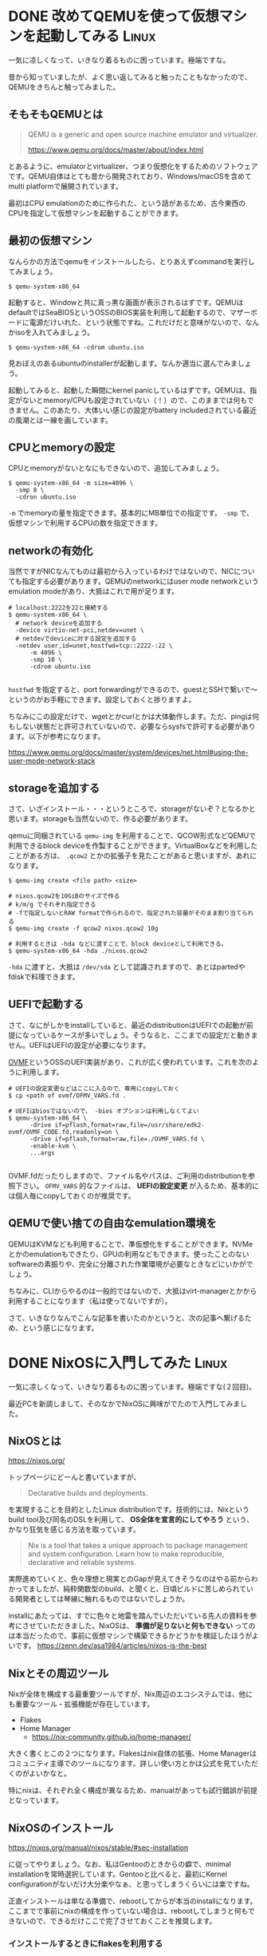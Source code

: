 #+startup: content logdone inlneimages

#+hugo_base_dir: ../
#+hugo_section: post/2024/10
#+author: derui

* DONE 改めてQEMUを使って仮想マシンを起動してみる :Linux:
CLOSED: [2024-10-05 土 16:19]
:PROPERTIES:
:EXPORT_FILE_NAME: launch-vm-with-qemu
:END:
一気に凉しくなって、いきなり着るものに困っています。極端ですな。

昔から知っていましたが、よく思い返してみると触ったこともなかったので、QEMUをきちんと触ってみました。

#+html: <!--more-->

** そもそもQEMUとは
#+begin_quote
QEMU is a generic and open source machine emulator and virtualizer.

https://www.qemu.org/docs/master/about/index.html
#+end_quote

とあるように、emulatorとvirtualizer、つまり仮想化をするためのソフトウェアです。QEMU自体はとても昔から開発されており、Windows/macOSを含めてmulti platformで展開されています。

最初はCPU emulationのために作られた、という話があるため、古今東西のCPUを指定して仮想マシンを起動することができます。


** 最初の仮想マシン
なんらかの方法でqemuをインストールしたら、とりあえずcommandを実行してみましょう。

#+begin_src shell
  $ qemu-system-x86_64
#+end_src

起動すると、Windowと共に真っ黒な画面が表示されるはずです。QEMUはdefaultではSeaBIOSというOSSのBIOS実装を利用して起動するので、マザーボードに電源だけいれた、という状態ですね。これだけだと意味がないので、なんかisoを入れてみましょう。

#+begin_src shell
  $ qemu-system-x86_64 -cdrom ubuntu.iso
#+end_src

見おぼえのあるubuntuのinstallerが起動します。なんか適当に選んでみましょう。

起動してみると、起動した瞬間にkernel panicしているはずです。QEMUは、指定がないとmemory/CPUも設定されていない（！）ので、このままでは何もできません。このあたり、大体いい感じの設定がbattery includedされている最近の風潮とは一線を画しています。

** CPUとmemoryの設定
CPUとmemoryがないとなにもできないので、追加してみましょう。

#+begin_src shell
  $ qemu-system-x86_64 -m size=4096 \
    -smp 8 \
    -cdron ubuntu.iso
#+end_src

~-m~ でmemoryの量を指定できます。基本的にMB単位での指定です。 ~-smp~ で、仮想マシンで利用するCPUの数を指定できます。

** networkの有効化
当然ですがNICなんてものは最初から入っているわけではないので、NICについても指定する必要があります。QEMUのnetworkにはuser mode networkというemulation modeがあり、大抵はこれで用が足ります。

#+begin_src shell
  # localhost:2222を22と接続する
  $ qemu-system-x86_64 \
    # network deviceを追加する
    -device virtio-net-pci,netdev=unet \
    # netdevでdeviceに対する設定を追加する
    -netdev user,id=unet,hostfwd=tcp::2222-:22 \
        -m 4096 \
        -smp 10 \
        -cdrom ubuntu.iso

#+end_src

~hostfwd~ を指定すると、port forwardingができるので、guestとSSHで繋いで～というのがお手軽にできます。設定しておくと捗りますよ。

ちなみにこの設定だけで、wgetとかcurlとかは大体動作します。ただ、pingは何もしない状態だと許可されていないので、必要ならsysfsで許可する必要があります。以下が参考になります。

https://www.qemu.org/docs/master/system/devices/net.html#using-the-user-mode-network-stack

** storageを追加する
さて、いざインストール・・・というところで、storageがないぞ？となるかと思います。storageも当然ないので、作る必要があります。

qemuに同梱されている ~qemu-img~ を利用することで、QCOW形式などQEMUで利用できるblock deviceを作製することができます。VirtualBoxなどを利用したことがある方は、 ~.qcow2~ とかの拡張子を見たことがあると思いますが、あれになります。

#+begin_src shell
  $ qemu-img create <file path> <size>

  # nixos.qcow2を10GiBのサイズで作る
  # k/m/g でそれぞれ指定できる
  # -fで指定しないとRAW formatで作られるので、指定された容量がそのまま割り当てられる
  $ qemu-img create -f qcow2 nixos.qcow2 10g

  # 利用するときは -hda などに渡すことで、block deviceとして利用できる。
  $ qemu-system-x86_64 -hda ./nixos.qcow2 
#+end_src

~-hda~ に渡すと、大抵は ~/dev/sda~ として認識されますので、あとはpartedやfdiskで料理できます。

** UEFIで起動する
さて、なにがしかをinstallしていると、最近のdistributionはUEFIでの起動が前提になっているケースが多いでしょう。そうなると、ここまでの設定だと動きません。UEFIはUEFIの設定が必要になります。

[[https://github.com/tianocore/tianocore.github.io/wiki/OVMF][OVMF]]というOSSのUEFI実装があり、これが広く使われています。これを次のように利用します。

#+begin_src shell
  # UEFIの設定変更などはここに入るので、専用にcopyしておく
  $ cp <path of ovmf/OFMV_VARS.fd .

  # UEFIはbiosではないので、 -bios オプションは利用しなくてよい
  $ qemu-system-x86_64 \
        -drive if=pflash,format=raw,file=/usr/share/edk2-ovmf/OVMF_CODE.fd,readonly=on \
        -drive if=pflash,format=raw,file=./OVMF_VARS.fd \
        -enable-kvm \
        ...args

#+end_src

OVMF.fdだったりしますので、ファイル名やパスは、ご利用のdistributionを参照下さい。 ~OFMV_VARS~ 的なファイルは、 *UEFIの設定変更* が入るため、基本的には個人毎にcopyしておくのが推奨です。

** QEMUで使い捨ての自由なemulation環境を
QEMUはKVMなども利用することで、準仮想化をすることができます。NVMeとかのemulationもできたり、GPUの利用などもできます。使ったことのないsoftwareの素振りや、完全に分離された作業環境が必要なときなどにいかがでしょう。

ちなみに、CLIからやるのは一般的ではないので、大抵はvirt-managerとかから利用することになります（私は使ってないですが）。

さて、いきなりなんでこんな記事を書いたのかというと、次の記事へ繋げるため、という感じになります。

* DONE NixOSに入門してみた :Linux:
CLOSED: [2024-10-13 日 11:13]
:PROPERTIES:
:EXPORT_FILE_NAME: nixos-starter
:END:

一気に凉しくなって、いきなり着るものに困っています。極端ですな(２回目)。


最近PCを新調しまして、そのなかでNixOSに興味がでたので入門してみました。

#+html: <!--more-->

** NixOSとは
https://nixos.org/

トップページにどーんと書いていますが、

#+begin_quote
Declarative builds and deployments.
#+end_quote

を実現することを目的としたLinux distributionです。技術的には、Nixというbuild tool及び同名のDSLを利用して、 **OS全体を宣言的にしてやろう** という、かなり狂気を感じる方法を取っています。

#+begin_quote
Nix is a tool that takes a unique approach to package management and system configuration. Learn how to make reproducible, declarative and reliable systems. 
#+end_quote

実際進めていくと、色々理想と現実とのGapが見えてきそうなのはやる前からわかってましたが、純粋関数型のbuild、と聞くと、日頃ビルドに苦しめられている開発者としては琴線に触れるものではないでしょうか。

installにあたっては、すでに色々と地雷を踏んでいただいている先人の資料を参考にさせていただきました。NixOSは、 **準備が足りないと何もできない** ってのは本当だったので、事前に仮想マシンで構築できるかどうかを検証したほうがよいです。
https://zenn.dev/asa1984/articles/nixos-is-the-best

** Nixとその周辺ツール
Nixが全体を構成する最重要ツールですが、Nix周辺のエコシステムでは、他にも重要なツール・拡張機能が存在しています。

- Flakes
- Home Manager
  - https://nix-community.github.io/home-manager/


大きく書くとこの２つになります。Flakesはnix自体の拡張、Home Managerはコミュニティ主導でのツールになります。詳しい使い方とかは公式を見ていただくのがよいかなと。

特にnixは、それぞれ全く構成が異なるため、manualがあっても試行錯誤が前提となっています。

** NixOSのインストール
https://nixos.org/manual/nixos/stable/#sec-installation

に従ってやりましょう。なお、私はGentooのときからの癖で、minimal installationを常時選択しています。Gentooと比べると、最初にKernel configurationがないだけ大分楽やなぁ、と思ってしまうくらいには楽ですね。

正直インストールは単なる準備で、rebootしてからが本当のinstallになります。ここまでで事前にnixの構成を作っていない場合は、rebootしてしまうと何もできないので、できるだけここで完了させておくことを推奨します。

*** インストールするときにflakesを利用する
すでにGitHubとかに上げてあり、かつFlakesを利用している場合、以下のようにしてFlakeから直接インストールすることができます。

#+begin_src shell
  $ nixos-install --root /mnt --flake "github:<owner>/<repo>#<config>"
#+end_src

** Nixとの戦い
NixOSは、 *なにか変更したい* == Nixの編集、となります。そのため、Nix言語及びツールへの習熟は嫌でも高まるという、いいんだか悪いんだか、というループが構成されています。

ただ、前述したように、NixOSの設定構成は千者万別ですので、基本的には断片をなんとなく理解して、自分の設定に当てはめていく、という厳しい作業が必要になります。

https://github.com/derui/my-nixos

私のNixOSの設定はすべてここにあります。適宜コメントなどは入れていますので、参考になれば。

*** 大事なこと
https://search.nixos.org/

何も言わずにこのサイトをbookmarkしましょう。option/packageを探すときに最初に見る場所になります。・・・とはいえ、結局よくわからなくてsourceを見る機会も多いのですが。

*** Emacsとかの管理
home-managerを導入していると、EmacsなどのDotfilesもNixでまとめて管理することができます。他のリポジトリで管理しつつFlakeとして取得する・・・ということもできますので、ここは好みかなと。

私は全部一個にぶち込みたい人なので、まとめて管理しています。管理する中でTipsなどもできたのですが、ここはまた別の機会に。


** とりあえず入門できました
今この記事は、新マシンにインストールしたNixOS上で書いています。実はsystemdを利用したシステムは宗教上の理由で利用していなかったのですが、利用するだけならやっぱり楽だよねえ、というのは実感してます。

ただその分、blackboxが大きすぎることの不安は変わらないので、ここはNixで管理できるというところがありがたいです。以前のGentooだと、基本的に再現を諦めるOr秘伝のタレ状態を引き継ぎ続ける、ってなってたので。

けして万人に進められるようなディストリビューションではないですが、設定ファイルだけなんとかしたい、みたいなときにも対応はできるので、Nixだけでも見てみてはいかがでしょうか。

個人的には、Haskellとかで苦しんだ経験があれば、Nixも多少は理解しやすいかな、と思います。動的に色々変わるのでマジわからなくなるのは困りものですが。

* comment Local Variables                                           :ARCHIVE:
# Local Variables:
# eval: (org-hugo-auto-export-mode)
# End:

